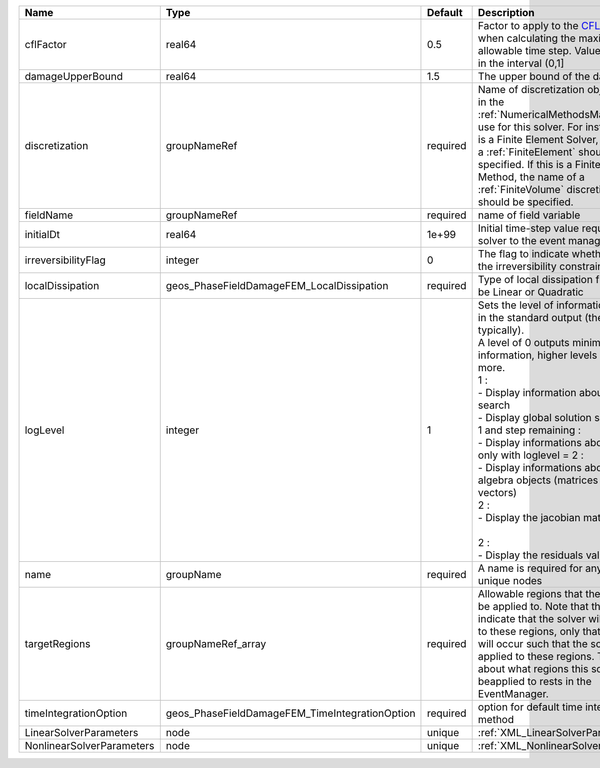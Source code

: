 

========================= ============================================== ======== ===================================================================================================================================================================================================================================================================================================================================================================================================================================================================================================== 
Name                      Type                                           Default  Description                                                                                                                                                                                                                                                                                                                                                                                                                                                                                           
========================= ============================================== ======== ===================================================================================================================================================================================================================================================================================================================================================================================================================================================================================================== 
cflFactor                 real64                                         0.5      Factor to apply to the `CFL condition <http://en.wikipedia.org/wiki/Courant-Friedrichs-Lewy_condition>`_ when calculating the maximum allowable time step. Values should be in the interval (0,1]                                                                                                                                                                                                                                                                                                     
damageUpperBound          real64                                         1.5      The upper bound of the damage                                                                                                                                                                                                                                                                                                                                                                                                                                                                         
discretization            groupNameRef                                   required Name of discretization object (defined in the :ref:`NumericalMethodsManager`) to use for this solver. For instance, if this is a Finite Element Solver, the name of a :ref:`FiniteElement` should be specified. If this is a Finite Volume Method, the name of a :ref:`FiniteVolume` discretization should be specified.                                                                                                                                                                              
fieldName                 groupNameRef                                   required name of field variable                                                                                                                                                                                                                                                                                                                                                                                                                                                                                
initialDt                 real64                                         1e+99    Initial time-step value required by the solver to the event manager.                                                                                                                                                                                                                                                                                                                                                                                                                                  
irreversibilityFlag       integer                                        0        The flag to indicate whether to apply the irreversibility constraint                                                                                                                                                                                                                                                                                                                                                                                                                                  
localDissipation          geos_PhaseFieldDamageFEM_LocalDissipation      required Type of local dissipation function. Can be Linear or Quadratic                                                                                                                                                                                                                                                                                                                                                                                                                                        
logLevel                  integer                                        1        | Sets the level of information to write in the standard output (the console typically).                                                                                                                                                                                                                                                                                                                                                                                                                
                                                                                  | A level of 0 outputs minimal information, higher levels require more.                                                                                                                                                                                                                                                                                                                                                                                                                                 
                                                                                  | 1 :                                                                                                                                                                                                                                                                                                                                                                                                                                                                                                   
                                                                                  | - Display information about line search                                                                                                                                                                                                                                                                                                                                                                                                                                                               
                                                                                  | - Display global solution scaling factor                                                                                                                                                                                                                                                                                                                                                                                                                                                              
                                                                                  | 1 and step remaining :                                                                                                                                                                                                                                                                                                                                                                                                                                                                                
                                                                                  | - Display informations about timestep                                                                                                                                                                                                                                                                                                                                                                                                                                                                 
                                                                                  | only with loglevel = 2 :                                                                                                                                                                                                                                                                                                                                                                                                                                                                              
                                                                                  | - Display informations about linear algebra objects (matrices and vectors)                                                                                                                                                                                                                                                                                                                                                                                                                            
                                                                                  | 2 :                                                                                                                                                                                                                                                                                                                                                                                                                                                                                                   
                                                                                  | - Display the jacobian matrix                                                                                                                                                                                                                                                                                                                                                                                                                                                                         
                                                                                  |                                                                                                                                                                                                                                                                                                                                                                                                                                                                                                       
                                                                                  | 2 :                                                                                                                                                                                                                                                                                                                                                                                                                                                                                                   
                                                                                  | - Display the residuals values                                                                                                                                                                                                                                                                                                                                                                                                                                                                        
name                      groupName                                      required A name is required for any non-unique nodes                                                                                                                                                                                                                                                                                                                                                                                                                                                           
targetRegions             groupNameRef_array                             required Allowable regions that the solver may be applied to. Note that this does not indicate that the solver will be applied to these regions, only that allocation will occur such that the solver may be applied to these regions. The decision about what regions this solver will beapplied to rests in the EventManager.                                                                                                                                                                                
timeIntegrationOption     geos_PhaseFieldDamageFEM_TimeIntegrationOption required option for default time integration method                                                                                                                                                                                                                                                                                                                                                                                                                                                            
LinearSolverParameters    node                                           unique   :ref:`XML_LinearSolverParameters`                                                                                                                                                                                                                                                                                                                                                                                                                                                                     
NonlinearSolverParameters node                                           unique   :ref:`XML_NonlinearSolverParameters`                                                                                                                                                                                                                                                                                                                                                                                                                                                                  
========================= ============================================== ======== ===================================================================================================================================================================================================================================================================================================================================================================================================================================================================================================== 


